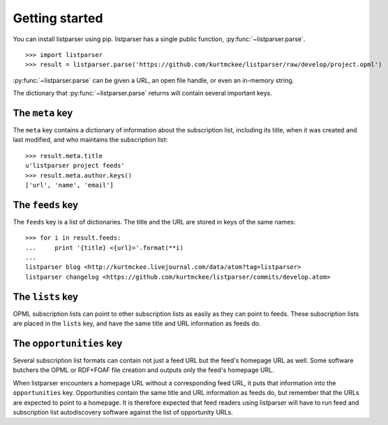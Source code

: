 Getting started
===============

You can install listparser using pip. listparser has a single public function, :py:func:`~listparser.parse`. ::

    >>> import listparser
    >>> result = listparser.parse('https://github.com/kurtmckee/listparser/raw/develop/project.opml')

:py:func:`~listparser.parse` can be given a URL, an open file handle, or even an in-memory string.

The dictionary that :py:func:`~listparser.parse` returns will contain several important keys.


The ``meta`` key
----------------

The ``meta`` key contains a dictionary of information about the subscription list, including its title, when it was created and last modified, and who maintains the subscription list::

    >>> result.meta.title
    u'listparser project feeds'
    >>> result.meta.author.keys()
    ['url', 'name', 'email']


The ``feeds`` key
-----------------

The ``feeds`` key is a list of dictionaries. The title and the URL are stored in keys of the same names::

    >>> for i in result.feeds:
    ...     print '{title} <{url}>'.format(**i)
    ...
    listparser blog <http://kurtmckee.livejournal.com/data/atom?tag=listparser>
    listparser changelog <https://github.com/kurtmckee/listparser/commits/develop.atom>


The ``lists`` key
-----------------

OPML subscription lists can point to other subscription lists as easily as they can point to feeds. These subscription lists are placed in the ``lists`` key, and have the same title and URL information as feeds do.


The ``opportunities`` key
-------------------------

Several subscription list formats can contain not just a feed URL but the feed's homepage URL as well. Some software butchers the OPML or RDF+FOAF file creation and outputs only the feed's homepage URL.

When listparser encounters a homepage URL without a corresponding feed URL, it puts that information into the ``opportunities`` key. Opportunities contain the same title and URL information as feeds do, but remember that the URLs are expected to point to a homepage. It is therefore expected that feed readers using listparser will have to run feed and subscription list autodiscovery software against the list of opportunity URLs.

..  seealso:: :doc:`reference/meta`, :doc:`reference/feeds`, :doc:`reference/lists`, :doc:`reference/opportunities`
